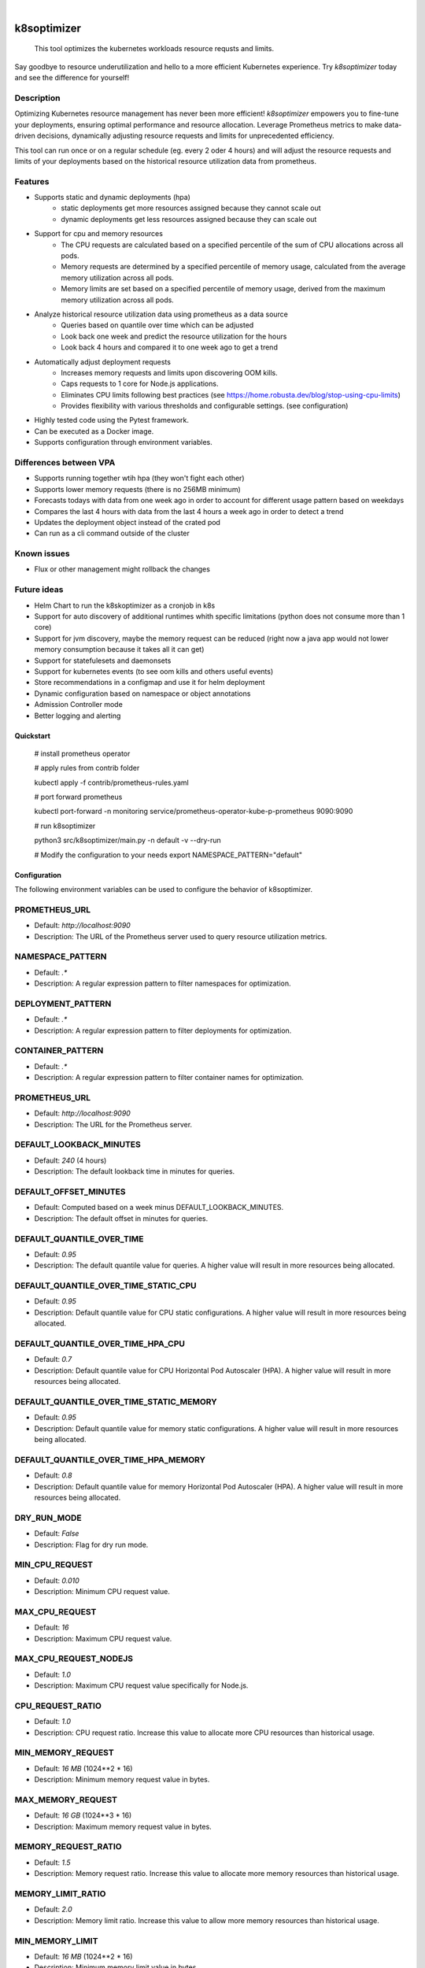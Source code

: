 .. These are examples of badges you might want to add to your README:
   please update the URLs accordingly

    .. image:: https://api.cirrus-ci.com/github/<USER>/k8soptimizer.svg?branch=main
        :alt: Built Status
        :target: https://cirrus-ci.com/github/<USER>/k8soptimizer
    .. image:: https://readthedocs.org/projects/k8soptimizer/badge/?version=latest
        :alt: ReadTheDocs
        :target: https://k8soptimizer.readthedocs.io/en/stable/
    .. image:: https://img.shields.io/pypi/v/k8soptimizer.svg
        :alt: PyPI-Server
        :target: https://pypi.org/project/k8soptimizer/
    .. image:: https://img.shields.io/conda/vn/conda-forge/k8soptimizer.svg
        :alt: Conda-Forge
        :target: https://anaconda.org/conda-forge/k8soptimizer
    .. image:: https://pepy.tech/badge/k8soptimizer/month
        :alt: Monthly Downloads
        :target: https://pepy.tech/project/k8soptimizer
    .. image:: https://img.shields.io/twitter/url/http/shields.io.svg?style=social&label=Twitter
        :alt: Twitter
        :target: https://twitter.com/k8soptimizer

.. image:: https://img.shields.io/badge/-PyScaffold-005CA0?logo=pyscaffold
    :alt: Project generated with PyScaffold
    :target: https://pyscaffold.org/
.. image:: https://img.shields.io/coveralls/github/arvatoaws-labs/k8soptimizer/main.svg
    :alt: Coveralls
    :target: https://coveralls.io/r/arvatoaws-labs/k8soptimizer

|

============
k8soptimizer
============


    This tool optimizes the kubernetes workloads resource requsts and limits.

Say goodbye to resource underutilization and hello to a more efficient Kubernetes experience. Try *k8soptimizer* today and see the difference for yourself!


Description
-----------

Optimizing Kubernetes resource management has never been more efficient! *k8soptimizer* empowers you to fine-tune your deployments, ensuring optimal performance and resource allocation. Leverage Prometheus metrics to make data-driven decisions, dynamically adjusting resource requests and limits for unprecedented efficiency.

This tool can run once or on a regular schedule (eg. every 2 oder 4 hours) and will adjust the resource requests and limits of your deployments based on the historical resource utilization data from prometheus.


Features
--------

- Supports static and dynamic deployments (hpa)
    - static deployments get more resources assigned because they cannot scale out
    - dynamic deployments get less resources assigned because they can scale out
- Support for cpu and memory resources
    - The CPU requests are calculated based on a specified percentile of the sum of CPU allocations across all pods.
    - Memory requests are determined by a specified percentile of memory usage, calculated from the average memory utilization across all pods.
    - Memory limits are set based on a specified percentile of memory usage, derived from the maximum memory utilization across all pods.
- Analyze historical resource utilization data using prometheus as a data source
    - Queries based on quantile over time which can be adjusted
    - Look back one week and predict the resource utilization for the hours
    - Look back 4 hours and compared it to one week ago to get a trend
- Automatically adjust deployment requests
    - Increases memory requests and limits upon discovering OOM kills.
    - Caps requests to 1 core for Node.js applications.
    - Eliminates CPU limits following best practices (see https://home.robusta.dev/blog/stop-using-cpu-limits)
    - Provides flexibility with various thresholds and configurable settings. (see configuration)
- Highly tested code using the Pytest framework.
- Can be executed as a Docker image.
- Supports configuration through environment variables.

Differences between VPA
--------

- Supports running together wtih hpa (they won't fight each other)
- Supports lower memory requests (there is no 256MB minimum)
- Forecasts todays with data from one week ago in order to account for different usage pattern based on weekdays
- Compares the last 4 hours with data from the last 4 hours a week ago in order to detect a trend
- Updates the deployment object instead of the crated pod
- Can run as a cli command outside of the cluster

Known issues
--------

- Flux or other management might rollback the changes

Future ideas
--------

- Helm Chart to run the k8skoptimizer as a cronjob in k8s
- Support for auto discovery of additional runtimes whith specific limitations (python does not consume more than 1 core)
- Support for jvm discovery, maybe the memory request can be reduced (right now a java app would not lower memory consumption because it takes all it can get)
- Support for statefulesets and daemonsets
- Support for kubernetes events (to see oom kills and others useful events)
- Store recommendations in a configmap and use it for helm deployment
- Dynamic configuration based on namespace or object annotations
- Admission Controller mode
- Better logging and alerting

Quickstart
==========


    # install prometheus operator

    # apply rules from contrib folder

    kubectl apply -f contrib/prometheus-rules.yaml

    # port forward prometheus

    kubectl port-forward -n monitoring service/prometheus-operator-kube-p-prometheus 9090:9090

    # run k8soptimizer

    python3 src/k8soptimizer/main.py -n default -v --dry-run

    # Modify the configuration to your needs
    export NAMESPACE_PATTERN="default"


Configuration
=============

The following environment variables can be used to configure the behavior of k8soptimizer.

PROMETHEUS_URL
--------------

- Default: `http://localhost:9090`
- Description: The URL of the Prometheus server used to query resource utilization metrics.

NAMESPACE_PATTERN
------------------

- Default: `.*`
- Description: A regular expression pattern to filter namespaces for optimization.

DEPLOYMENT_PATTERN
-------------------

- Default: `.*`
- Description: A regular expression pattern to filter deployments for optimization.

CONTAINER_PATTERN
-------------------

- Default: `.*`
- Description: A regular expression pattern to filter container names for optimization.

PROMETHEUS_URL
-------------------

- Default: `http://localhost:9090`
- Description: The URL for the Prometheus server.

DEFAULT_LOOKBACK_MINUTES
-------------------

- Default: `240` (4 hours)
- Description: The default lookback time in minutes for queries.

DEFAULT_OFFSET_MINUTES
-------------------

- Default: Computed based on a week minus DEFAULT_LOOKBACK_MINUTES.
- Description: The default offset in minutes for queries.

DEFAULT_QUANTILE_OVER_TIME
-------------------

- Default: `0.95`
- Description: The default quantile value for queries. A higher value will result in more resources being allocated.

DEFAULT_QUANTILE_OVER_TIME_STATIC_CPU
-------------------

- Default: `0.95`
- Description: Default quantile value for CPU static configurations. A higher value will result in more resources being allocated.

DEFAULT_QUANTILE_OVER_TIME_HPA_CPU
-------------------

- Default: `0.7`
- Description: Default quantile value for CPU Horizontal Pod Autoscaler (HPA). A higher value will result in more resources being allocated.

DEFAULT_QUANTILE_OVER_TIME_STATIC_MEMORY
-------------------

- Default: `0.95`
- Description: Default quantile value for memory static configurations. A higher value will result in more resources being allocated.

DEFAULT_QUANTILE_OVER_TIME_HPA_MEMORY
-------------------

- Default: `0.8`
- Description: Default quantile value for memory Horizontal Pod Autoscaler (HPA). A higher value will result in more resources being allocated.

DRY_RUN_MODE
-------------------

- Default: `False`
- Description: Flag for dry run mode.

MIN_CPU_REQUEST
-------------------

- Default: `0.010`
- Description: Minimum CPU request value.

MAX_CPU_REQUEST
-------------------

- Default: `16`
- Description: Maximum CPU request value.

MAX_CPU_REQUEST_NODEJS
-------------------

- Default: `1.0`
- Description: Maximum CPU request value specifically for Node.js.

CPU_REQUEST_RATIO
-------------------

- Default: `1.0`
- Description: CPU request ratio. Increase this value to allocate more CPU resources than historical usage.

MIN_MEMORY_REQUEST
-------------------

- Default: `16 MB` (1024**2 * 16)
- Description: Minimum memory request value in bytes.

MAX_MEMORY_REQUEST
-------------------

- Default: `16 GB` (1024**3 * 16)
- Description: Maximum memory request value in bytes.

MEMORY_REQUEST_RATIO
-------------------

- Default: `1.5`
- Description: Memory request ratio. Increase this value to allocate more memory resources than historical usage.

MEMORY_LIMIT_RATIO
-------------------

- Default: `2.0`
- Description: Memory limit ratio. Increase this value to allow more memory resources than historical usage.

MIN_MEMORY_LIMIT
-------------------

- Default: `16 MB` (1024**2 * 16)
- Description: Minimum memory limit value in bytes.

MAX_MEMORY_LIMIT
-------------------

- Default: `16 GB` (1024**3 * 16)
- Description: Maximum memory limit value in bytes.

CHANGE_THRESHOLD
-------------------

- Default: `0.1`
- Description: Threshold for change.

HPA_TARGET_REPLICAS_RATIO
-------------------

- Default: `0.1`
- Description: Ratio for Horizontal Pod Autoscaler (HPA) target replicas. This value is limited by the hpa min and max settings. A setting of 0 would result in having only min pods running, a setting of 1 would result in having max pods running.

HPA_MIN_REPLICAS
-------------------

- Default: `1`
- Description: Minimum replicas for Horizontal Pod Autoscaler (HPA).

HPA_MAX_REPLICAS
-------------------

- Default: `100`
- Description: Maximum replicas for Horizontal Pod Autoscaler (HPA).

TREND_LOOKBOOK_MINUTES
-------------------

- Default: `240` (4 hours)
- Description: Trend lookback time in minutes.

TREND_OFFSET_MINUTES
-------------------

- Default: `10080` (7 days)
- Description: Trend offset in minutes.

TREND_MAX_RATIO
-------------------

- Default: `1.5`
- Description: Maximum ratio for trends.

TREND_MIN_RATIO
-------------------

- Default: `0.5`
- Description: Minimum ratio for trends.

TREND_QUANTILE_OVER_TIME
-------------------

- Default: `0.8`
- Description: Quantile value for trends.

LOG_LEVEL
-------------------

- Default: `INFO`
- Description: Logging level.

LOG_FORMAT
-------------------

- Default: `json`
- Description: Logging format.
